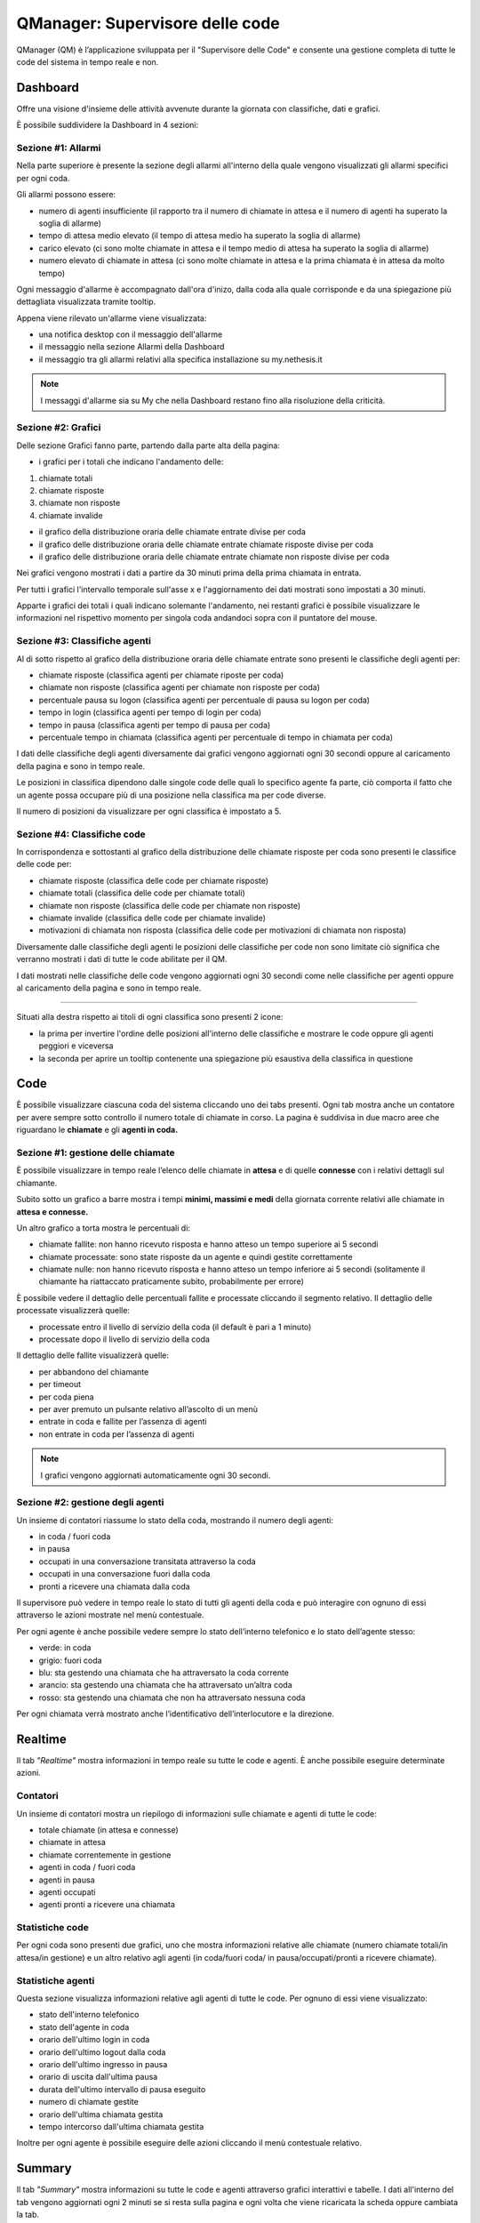 ================================
QManager: Supervisore delle code
================================

QManager (QM) è l’applicazione sviluppata per il "Supervisore delle Code" e consente una gestione
completa di tutte le code del sistema in tempo reale e non.

Dashboard
=========

Offre una visione d'insieme delle attività avvenute durante la giornata con classifiche, dati e grafici.

È possibile suddividere la Dashboard in 4 sezioni:

Sezione #1: Allarmi
-----------------------------------

Nella parte superiore è presente la sezione degli allarmi all'interno della quale vengono visualizzati gli allarmi specifici per ogni coda.

Gli allarmi possono essere:

- numero di agenti insufficiente (il rapporto tra il numero di chiamate in attesa e il numero di agenti ha superato la soglia di allarme)
- tempo di attesa medio elevato (il tempo di attesa medio ha superato la soglia di allarme)
- carico elevato (ci sono molte chiamate in attesa e il tempo medio di attesa ha superato la soglia di allarme)
- numero elevato di chiamate in attesa (ci sono molte chiamate in attesa e la prima chiamata è in attesa da molto tempo)

Ogni messaggio d'allarme è accompagnato dall'ora d'inizo, dalla coda alla quale corrisponde e da una spiegazione più dettagliata visualizzata tramite tooltip.

Appena viene rilevato un'allarme viene visualizzata:

- una notifica desktop con il messaggio dell'allarme
- il messaggio nella sezione Allarmi della Dashboard
- il messaggio tra gli allarmi relativi alla specifica installazione su my.nethesis.it

.. note:: I messaggi d'allarme sia su My che nella Dashboard restano fino alla risoluzione della criticità.

Sezione #2: Grafici
-----------------------------------

Delle sezione Grafici fanno parte, partendo dalla parte alta della pagina:

- i grafici per i totali che indicano l'andamento delle:

1) chiamate totali
2) chiamate risposte
3) chiamate non risposte
4) chiamate invalide

- il grafico della distribuzione oraria delle chiamate entrate divise per coda
- il grafico delle distribuzione oraria delle chiamate entrate chiamate risposte divise per coda
- il grafico delle distribuzione oraria delle chiamate entrate chiamate non risposte divise per coda

Nei grafici vengono mostrati i dati a partire da 30 minuti prima della prima chiamata in entrata.

Per tutti i grafici l'intervallo temporale sull'asse x e l'aggiornamento dei dati mostrati sono impostati a 30 minuti.

Apparte i grafici dei totali i quali indicano solemante l'andamento, nei restanti grafici è possibile visualizzare le informazioni nel rispettivo momento per singola coda andandoci sopra con il puntatore del mouse.

Sezione #3: Classifiche agenti
-----------------------------------

Al di sotto rispetto al grafico della distribuzione oraria delle chiamate entrate sono presenti le classifiche degli agenti per:

- chiamate risposte (classifica agenti per chiamate riposte per coda)
- chiamate non risposte (classifica agenti per chiamate non risposte per coda)
- percentuale pausa su logon (classifica agenti per percentuale di pausa su logon per coda)
- tempo in login (classifica agenti per tempo di login per coda)
- tempo in pausa (classifica agenti per tempo di pausa per coda)
- percentuale tempo in chiamata (classifica agenti per percentuale di tempo in chiamata per coda)

I dati delle classifiche degli agenti diversamente dai grafici vengono aggiornati ogni 30 secondi oppure al caricamento della pagina e sono in tempo reale.

Le posizioni in classifica dipendono dalle singole code delle quali lo specifico agente fa parte, ciò comporta il fatto che un agente possa occupare più di una posizione nella classifica ma per code diverse.

Il numero di posizioni da visualizzare per ogni classifica è impostato a 5.

Sezione #4: Classifiche code
-----------------------------------

In corrispondenza e sottostanti al grafico della distribuzione delle chiamate risposte per coda sono presenti le classifice delle code per:

- chiamate risposte (classifica delle code per chiamate risposte)
- chiamate totali (classifica delle code per chiamate totali)
- chiamate non risposte (classifica delle code per chiamate non risposte)
- chiamate invalide (classifica delle code per chiamate invalide)
- motivazioni di chiamata non risposta (classifica delle code per motivazioni di chiamata non risposta)

Diversamente dalle classifiche degli agenti le posizioni delle classifiche per code non sono limitate ciò significa che verranno mostrati i dati di tutte le code abilitate per il QM.

I dati mostrati nelle classifiche delle code vengono aggiornati ogni 30 secondi come nelle classifiche per agenti oppure al caricamento della pagina e sono in tempo reale.

------------

Situati alla destra rispetto ai titoli di ogni classifica sono presenti 2 icone:

- la prima per invertire l'ordine delle posizioni all'interno delle classifiche e mostrare le code oppure gli agenti peggiori e viceversa
- la seconda per aprire un tooltip contenente una spiegazione più esaustiva della classifica in questione

Code
====

È possibile visualizzare ciascuna coda del sistema cliccando uno dei tabs presenti. Ogni tab mostra anche un
contatore per avere sempre sotto controllo il numero totale di chiamate in corso.
La pagina è suddivisa in due macro aree che riguardano le **chiamate** e gli **agenti in coda.**

Sezione #1: gestione delle chiamate
-----------------------------------

È possibile visualizzare in tempo reale l’elenco delle chiamate in **attesa** e di quelle **connesse** con i
relativi dettagli sul chiamante.

Subito sotto un grafico a barre mostra i tempi **minimi, massimi e medi** della
giornata corrente relativi alle chiamate in **attesa e connesse.**

Un altro grafico a torta mostra le percentuali di:

- chiamate fallite: non hanno ricevuto risposta e hanno atteso un tempo superiore ai 5 secondi
- chiamate processate: sono state risposte da un agente e quindi gestite correttamente
- chiamate nulle: non hanno ricevuto risposta e hanno atteso un tempo inferiore ai 5 secondi (solitamente il chiamante ha riattaccato praticamente subito, probabilmente per errore)

È possibile vedere il dettaglio delle percentuali fallite e processate cliccando il segmento relativo.
Il dettaglio delle processate visualizzerà quelle:

- processate entro il livello di servizio della coda (il default è pari a 1 minuto)
- processate dopo il livello di servizio della coda

Il dettaglio delle fallite visualizzerà quelle:

- per abbandono del chiamante
- per timeout
- per coda piena
- per aver premuto un pulsante relativo all’ascolto di un menù
- entrate in coda e fallite per l’assenza di agenti
- non entrate in coda per l’assenza di agenti

.. note:: I grafici vengono aggiornati automaticamente ogni 30 secondi.

Sezione #2: gestione degli agenti
---------------------------------

Un insieme di contatori riassume lo stato della coda, mostrando il numero degli agenti:

- in coda / fuori coda
- in pausa
- occupati in una conversazione transitata attraverso la coda
- occupati in una conversazione fuori dalla coda
- pronti a ricevere una chiamata dalla coda

Il supervisore può vedere in tempo reale lo stato di tutti gli agenti della coda e può interagire con ognuno di essi
attraverso le azioni mostrate nel menù contestuale.

Per ogni agente è anche possibile vedere sempre lo stato dell’interno telefonico e lo stato dell’agente stesso:

- verde: in coda
- grigio: fuori coda
- blu: sta gestendo una chiamata che ha attraversato la coda corrente
- arancio: sta gestendo una chiamata che ha attraversato un’altra coda
- rosso: sta gestendo una chiamata che non ha attraversato nessuna coda

Per ogni chiamata verrà mostrato anche l’identificativo dell’interlocutore e la direzione.

Realtime
========

Il tab *"Realtime"* mostra informazioni in tempo reale su tutte le code e agenti. È anche possibile eseguire determinate azioni.

Contatori
---------

Un insieme di contatori mostra un riepilogo di informazioni sulle chiamate e agenti di tutte le code:

- totale chiamate (in attesa e connesse)
- chiamate in attesa
- chiamate correntemente in gestione
- agenti in coda / fuori coda
- agenti in pausa
- agenti occupati
- agenti pronti a ricevere una chiamata

Statistiche code
----------------

Per ogni coda sono presenti due grafici, uno che mostra informazioni relative alle chiamate
(numero chiamate totali/in attesa/in gestione) e un altro relativo agli agenti (in coda/fuori coda/
in pausa/occupati/pronti a ricevere chiamate).

Statistiche agenti
------------------

Questa sezione visualizza informazioni relative agli agenti di tutte le code. Per ognuno di essi viene visualizzato:

- stato dell'interno telefonico
- stato dell'agente in coda
- orario dell'ultimo login in coda
- orario dell'ultimo logout dalla coda
- orario dell'ultimo ingresso in pausa
- orario di uscita dall'ultima pausa
- durata dell'ultimo intervallo di pausa eseguito
- numero di chiamate gestite
- orario dell'ultima chiamata gestita
- tempo intercorso dall'ultima chiamata gestita

Inoltre per ogni agente è possibile eseguire delle azioni cliccando il menù contestuale relativo.

Summary
=======

Il tab *"Summary"* mostra informazioni su tutte le code e agenti attraverso grafici interattivi e tabelle.
I dati all'interno del tab vengono aggiornati ogni 2 minuti se si resta sulla pagina e ogni volta che viene 
ricaricata la scheda oppure cambiata la tab.

Statistiche code
----------------

Nella parte superiore della pagina sono presenti 8 grafici all'interno dei quali vengono messe a confronto le code 
con la possibilità di disabilitarle tramite i pulsanti nella parte superiore della sezione.
Ogni coda ha associato un colore che persiste all'interno di tutti i grafici. Per ogni grafico è presente 
un'icona la quale fa comparire la spiegazione del grafico.

I dati rappresentati nel grafico sono:

- chiamate totali: numero di chiamate entrate per ogni coda e percentuale sulle chiamate totali del giorno
- chiamate processate: numero di chiamate processate per ogni coda e percentuale sulle chiamate totali entrate in coda
- chiamate processate prima del livello di servizio: numero di chiamate processate prima del livello di servizio per ogni coda e percentuale sulle chiamate totali entrate in coda
- chiamate fallite: numero di chiamate non riuscite per ogni coda e percentuale sulle chiamate totali entrate in coda
- chiamate invalide: numero di chiamate non valide per ogni coda e percentuale sulle chiamate totali entrate in coda
- ragioni chiamate fallite: chiamate non riuscite per i seguenti motivi: abbandono, code piena, timeout, nessuno all'ingresso in coda, nessun agente in coda e con ivr per ogni coda
- chiamate in attesa: durata minima, media e massima delle chiamate in attesa per ogni coda
- durata chiamate: durata chiamate minima, media e massima per ogni coda

Statistiche agenti
------------------

Nella sezione inferiore della pagina sono presenti i dati relativi agli agenti e alle code per ogni agente oltre allo stato dell'agente e dell'agente in ogni coda.
Gli agenti possono essere filtrati e ordinati per nome e interno.

Le tabelle contenenti i dati di ogni agente sono divise in macroaree secondo il seguente schema:

Login:

- ultimo login
- ultimo logout

Chiamate:

- chiamate risposte
- chiamate in uscita
- chiamate non risposte
- da ultima chiamata (tempo trascorso dall'ultima chiamata)
- tempo al telefono (tempo totale trascorso al telefono)

Lunghezza chiamate:

- min (durata minima delle chiamate)
- max (durata massima delle chiamate)
- media (durata media delle chiamate)
- totale in ingresso (durata totale delle chiamate in ingresso)
- totate in uscita (durata totale delle chiamate in uscita)

Sotto le tabelle che mostrano le informazioni degli agenti si trova la lista delle code alle quali l'agente appartiene con le relative tabelle contenenti
le informazioni dell'agente riferite alla coda.

I dati visualizzati per ogni coda sono:

- in coda (tempo trascorso in coda)
- tempo in pausa
- pausa su logon (percentuale del tempo in pausa rispetto al tempo trascorso in coda)
- tempo al telefono

Accanto al nome di ogni coda è presente lo stato dell'agente in coda e alla sinistra di ogni avatar nella parte alta della card è presente lo stato telefonico.

Monitor
=======

Il tab «Monitor» mostra in tempo reale le chiamate in attesa nelle code abilitate.

Nella sezione superiore è presente la lista delle code con la possibilità di abilitarle oppure disabilitarle e una select che permette di selezionare il numero di chiamate da mostrare.

Le chiamate in attesa vengono mostrate in formato tabellare mostrando le seguenti informazioni:

- nella prima colonna è presente un cerchio colorato in base alla presenza oppure no di una chiamata in attesa nella medesima posizione (verde se la posizione è libera, rosso se la posizione è occupata)
- nella seconda colonna viene mostrato il chiamante
- nella terza colonna viene mostrata la posizione della chiamata
- nella quarta colonna viene mostrato da quanto tempo la chiamata è in attesa

Nella parte superiore destra di ogni tabella è presente un'icona che permette di invertire i colori nella tabella in base alla preferenze.
